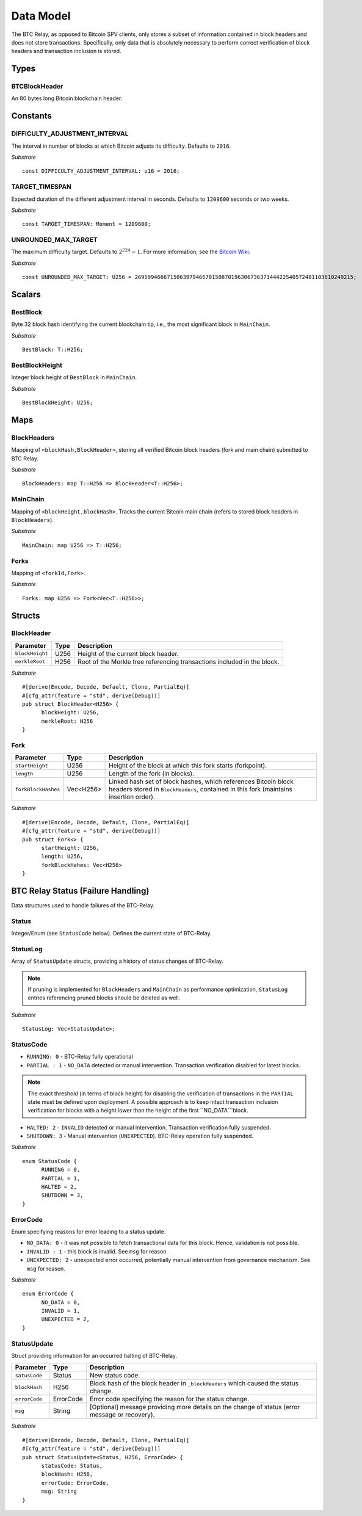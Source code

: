 .. _data-model:

Data Model
============

The BTC Relay, as opposed to Bitcoin SPV clients, only stores a subset of information contained in block headers and does not store transactions. 
Specifically, only data that is absolutely necessary to perform correct verification of block headers and transaction inclusion is stored. 

Types
~~~~~

BTCBlockHeader
..............

An 80 bytes long Bitcoin blockchain header.

Constants
~~~~~~~~~

DIFFICULTY_ADJUSTMENT_INTERVAL
..............................

The interval in number of blocks at which Bitcoin adjusts its difficulty. Defaults to ``2016``.

*Substrate* ::

  const DIFFICULTY_ADJUSTMENT_INTERVAL: u16 = 2016;

TARGET_TIMESPAN
...............

Expected duration of the different adjustment interval in seconds. Defaults to ``1209600`` seconds or two weeks.

*Substrate* ::

  const TARGET_TIMESPAN: Moment = 1209600;

UNROUNDED_MAX_TARGET
....................

The maximum difficulty target. Defaults to :math:`2^{224}-1`. For more information, see the `Bitcoin Wiki <https://en.bitcoin.it/wiki/Target>`_.

*Substrate* ::

  const UNROUNDED_MAX_TARGET: U256 = 26959946667150639794667015087019630673637144422540572481103610249215;

Scalars
~~~~~~~~~

BestBlock
.........

Byte 32 block hash identifying the current blockchain tip, i.e., the most significant block in ``MainChain``. 

*Substrate* ::

  BestBlock: T::H256;

.. ..note:: In Subtrate, ``T::H256`` defauls to the 32 byte long ``T::H256``. Bitcoin uses SHA256 for its block hashes, transaction identifiers and Merkle Trees. For simplicity, we use ``T::H256`` in the rest of this specification as type when storing/referring to SHA256 hashes.

BestBlockHeight
...............

Integer block height of ``BestBlock`` in ``MainChain``. 

*Substrate* ::

  BestBlockHeight: U256;

Maps
~~~~

BlockHeaders
............

Mapping of ``<blockHash,BlockHeader>``, storing all verified Bitcoin block headers (fork and main chain) submitted to BTC Relay.

*Substrate* ::

  BlockHeaders: map T::H256 => BlockHeader<T::H256>;

MainChain
.........
Mapping of ``<blockHeight,blockHash>``. Tracks the current Bitcoin main chain (refers to stored block headers in ``BlockHeaders``).

*Substrate* ::

  MainChain: map U256 => T::H256;

Forks
.....

Mapping of ``<forkId,Fork>``.


*Substrate* ::

  Forks: map U256 => Fork<Vec<T::H256>>;

Structs
~~~~~~~

BlockHeader
...........

.. tabularcolumns:: |l|l|L|

======================  =========  ============================================
Parameter               Type       Description
======================  =========  ============================================
``blockHeight``         U256       Height of the current block header.
``merkleRoot``          H256       Root of the Merkle tree referencing transactions included in the block.
======================  =========  ============================================

*Substrate* 

::

  #[derive(Encode, Decode, Default, Clone, PartialEq)]
  #[cfg_attr(feature = "std", derive(Debug))]
  pub struct BlockHeader<H256> {
        blockHeight: U256,
        merkleRoot: H256 
  }
  

Fork
....


.. tabularcolumns:: |l|l|L|

======================  =============  ===========================================================
Parameter               Type           Description
======================  =============  ===========================================================
``startHeight``         U256           Height of the block at which this fork starts (forkpoint).
``length``              U256           Length of the fork (in blocks).
``forkBlockHashes``     Vec<H256>      Linked hash set of block hashes, which references Bitcoin block headers stored in ``BlockHeaders``, contained in this fork (maintains insertion order).
======================  =============  ===========================================================

*Substrate*

::

  #[derive(Encode, Decode, Default, Clone, PartialEq)]
  #[cfg_attr(feature = "std", derive(Debug))]
  pub struct Fork<> {
        startHeight: U256,
        length: U256,
        forkBlockHahes: Vec<H256>
  }



BTC Relay Status (Failure Handling)
~~~~~~~~~~~~~~~~~~~~~~~~~~~~~~~~~~~~~

Data structures used to handle failures of the BTC-Relay. 

Status
......

Integer/Enum (see ``StatusCode`` below). Defines the current state of BTC-Relay. 

StatusLog
.........

Array of ``StatusUpdate`` structs, providing a history of status changes of BTC-Relay.

.. note:: If pruning is implemented for ``BlockHeaders`` and ``MainChain`` as performance optimization, ``StatusLog`` entries referencing pruned blocks should be deleted as well. 


*Substrate* ::

  StatusLog: Vec<StatusUpdate>;

StatusCode
..........

* ``RUNNING: 0`` - BTC-Relay fully operational

* ``PARTIAL : 1`` - ``NO_DATA`` detected or manual intervention. Transaction verification disabled for latest blocks.

.. note:: The exact threshold (in terms of block height) for disabling the verification of transactions in the ``PARTIAL`` state must be defined upon deployment. A possible approach is to keep intact transaction inclusion verification for blocks with a height lower than the height of the first ``NO_DATA```block. 

* ``HALTED: 2`` - ``INVALID`` detected or manual intervention. Transaction verification fully suspended.

* ``SHUTDOWN: 3`` - Manual intervantion (``UNEXPECTED``). BTC-Relay operation fully suspended.

*Substrate* 

::

  enum StatusCode {
        RUNNING = 0,
        PARTIAL = 1,
        HALTED = 2,
        SHUTDOWN = 3,
  }

ErrorCode
.........

Enum specifying reasons for error leading to a status update.


* ``NO_DATA: 0`` - it was not possible to fetch transactional data for this  block. Hence, validation is not possible.

* ``INVALID : 1`` - this block is invalid. See ``msg`` for reason.

* ``UNEXPECTED: 2`` - unexpected error occurred, potentially manual intervention from governance mechanism. See  ``msg`` for reason.


*Substrate*

::
  
  enum ErrorCode {
        NO_DATA = 0,
        INVALID = 1,
        UNEXPECTED = 2,
  }


StatusUpdate
............

Struct providing information for an occurred halting of BTC-Relay. 

.. tabularcolumns:: |l|l|L|

======================  =============  ============================================
Parameter               Type           Description
======================  =============  ============================================
``satusCode``           Status         New status code.
``blockHash``           H256           Block hash of the block header in ``_blockHeaders`` which caused the status change.  
``errorCode``           ErrorCode      Error code specifying the reason for the status change.          
``msg``                 String         [Optional] message providing more details on the change of status (error message or recovery). 
======================  =============  ============================================

*Substrate* 

::

  #[derive(Encode, Decode, Default, Clone, PartialEq)]
  #[cfg_attr(feature = "std", derive(Debug))]
  pub struct StatusUpdate<Status, H256, ErrorCode> {
        statusCode: Status,
        blockHash: H256,
        errorCode: ErrorCode,
        msg: String
  }


